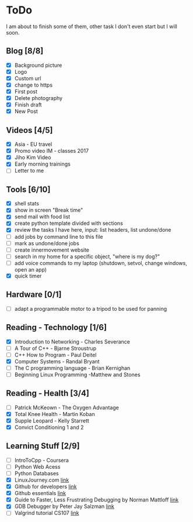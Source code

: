 * ToDo
I am about to finish some of them, other task I don't even start but I will soon.

** Blog [8/8]
 - [X] Background picture
 - [X] Logo
 - [X] Custom url
 - [X] change to https
 - [X] First post
 - [X] Delete photography
 - [X] Finish draft
 - [X] New Post
** Videos [4/5]
 - [X] Asia - EU travel
 - [X] Promo video IM - classes 2017
 - [X] Jiho Kim Video
 - [X] Early morning trainings
 - [ ] Letter to me
** Tools [6/10]
 - [X] shell stats
 - [X] show in screen "Break time"
 - [X] send mail with food list
 - [X] create python template divided with sections 
 - [X] review the tasks I have here, input: list headers, list undone/done
 - [ ] add jobs by command line to this file 
 - [ ] mark as undone/done jobs
 - [ ] create innermovement website
 - [ ] search in my home for a specific object, "where is my dog?"
 - [ ] add voice commands to my laptop (shutdown, setvol, change windows, open an app)
 - [X] quick timer
** Hardware [0/1]
 - [ ] adapt a programmable motor to a tripod to be used for panning 
** Reading - Technology [1/6]
 - [X] Introduction to Networking - Charles Severance
 - [ ] A Tour of C++ - Bjarne Stroustrup
 - [ ] C++ How to Program - Paul Deitel
 - [X] Computer Systems - Randal Bryant
 - [ ] The C programming language - Brian Kernighan
 - [ ] Beginning Linux Programming -Matthew and Stones
** Reading - Health [3/4]
 - [ ] Patrick McKeown - The Oxygen Advantage
 - [X] Total Knee Health - Martin Koban
 - [X] Supple Leopard - Kelly Starrett
 - [X] Convict Conditioning 1 and 2  
** Learning Stuff [2/9]
 - [ ] IntroToCpp - Coursera
 - [ ] Python Web Acess
 - [ ] Python Databases
 - [X] LinuxJourney.com [[https://linuxjourney.com][link]]
 - [X] Github for developers [[https://services.github.com/training/][link]]
 - [X] Github essentials [[https://services.github.com/training/][link]]
 - [X] Guide to Faster, Less Frustrating Debugging by Norman Mattloff [[http://heather.cs.ucdavis.edu/~matloff/UnixAndC/CLanguage/Debug.html][link]]
 - [X] GDB Debugger by Peter Jay Salzman [[http://www.dirac.org/linux/gdb/01-Introduction.php][link]]
 - [ ] Valgrind tutorial CS107 [[https://web.stanford.edu/class/cs107/guide_valgrind.html][link]]
